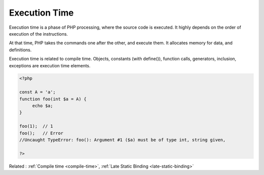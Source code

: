 .. _execution-time:

Execution Time
--------------

Execution time is a phase of PHP processing, where the source code is executed. It highly depends on the order of execution of the instructions. 

At that time, PHP takes the commands one after the other, and execute them. It allocates memory for data, and definitions. 

Execution time is related to compile time. Objects, constants (with define()), function calls, generators, inclusion, exceptions are execution time elements.

.. code-block:: php
   
   <?php
   
   const A = 'a';
   function foo(int $a = A) {
   	echo $a;
   }
   
   foo(1);  // 1
   foo();   // Error
   //Uncaught TypeError: foo(): Argument #1 ($a) must be of type int, string given, 
   
   ?>


Related : :ref:`Compile time <compile-time>`, :ref:`Late Static Binding <late-static-binding>`
